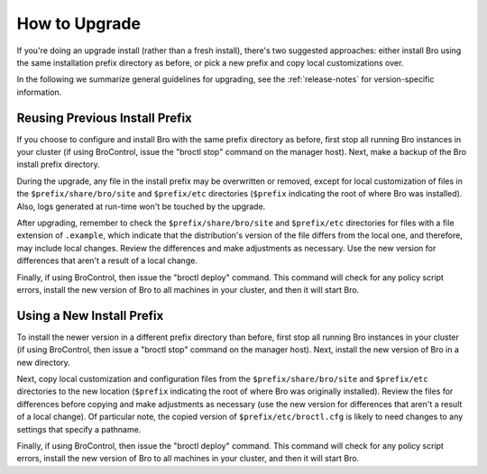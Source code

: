 
.. _upgrade-guidelines:

==============
How to Upgrade
==============

If you're doing an upgrade install (rather than a fresh install),
there's two suggested approaches: either install Bro using the same
installation prefix directory as before, or pick a new prefix and copy
local customizations over.

In the following we summarize general guidelines for upgrading, see
the :ref:`release-notes` for version-specific information.


Reusing Previous Install Prefix
~~~~~~~~~~~~~~~~~~~~~~~~~~~~~~~

If you choose to configure and install Bro with the same prefix
directory as before, first stop all running Bro instances in your
cluster (if using BroControl, issue the "broctl stop" command on the
manager host).  Next, make a backup of the Bro install prefix directory.

During the upgrade, any file in the install prefix may be
overwritten or removed, except for local customization of
files in the ``$prefix/share/bro/site`` and ``$prefix/etc``
directories (``$prefix`` indicating the root
of where Bro was installed).  Also, logs generated at run-time
won't be touched by the upgrade.

After upgrading, remember to check the ``$prefix/share/bro/site`` and
``$prefix/etc`` directories for files with a file extension of ``.example``,
which indicate that the distribution's version of the file differs from the
local one, and therefore, may include local changes.  Review the
differences and make adjustments as necessary. Use the new version
for differences that aren't a result of a local change.

Finally, if using BroControl, then issue the "broctl deploy" command.  This
command will check for any policy script errors, install the new version
of Bro to all machines in your cluster, and then it will start Bro.

Using a New Install Prefix
~~~~~~~~~~~~~~~~~~~~~~~~~~

To install the newer version in a different prefix directory than before,
first stop all running Bro instances in your cluster (if using BroControl,
then issue a "broctl stop" command on the manager host).  Next,
install the new version of Bro in a new directory.

Next, copy local customization and configuration files
from the ``$prefix/share/bro/site`` and ``$prefix/etc`` directories to the
new location (``$prefix`` indicating the root of where Bro was originally
installed).  Review the files for differences
before copying and make adjustments as necessary (use the new version for
differences that aren't a result of a local change).  Of particular note,
the copied version of ``$prefix/etc/broctl.cfg`` is likely to need changes
to any settings that specify a pathname.

Finally, if using BroControl, then issue the "broctl deploy" command.  This
command will check for any policy script errors, install the new version
of Bro to all machines in your cluster, and then it will start Bro.
